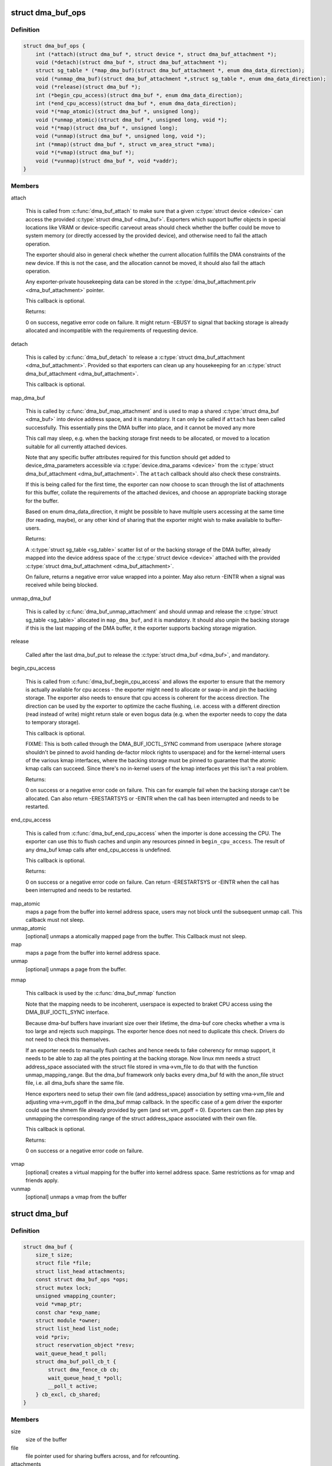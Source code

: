 .. -*- coding: utf-8; mode: rst -*-
.. src-file: include/linux/dma-buf.h

.. _`dma_buf_ops`:

struct dma_buf_ops
==================

.. c:type:: struct dma_buf_ops

    operations possible on struct dma_buf

.. _`dma_buf_ops.definition`:

Definition
----------

.. code-block:: c

    struct dma_buf_ops {
        int (*attach)(struct dma_buf *, struct device *, struct dma_buf_attachment *);
        void (*detach)(struct dma_buf *, struct dma_buf_attachment *);
        struct sg_table * (*map_dma_buf)(struct dma_buf_attachment *, enum dma_data_direction);
        void (*unmap_dma_buf)(struct dma_buf_attachment *,struct sg_table *, enum dma_data_direction);
        void (*release)(struct dma_buf *);
        int (*begin_cpu_access)(struct dma_buf *, enum dma_data_direction);
        int (*end_cpu_access)(struct dma_buf *, enum dma_data_direction);
        void *(*map_atomic)(struct dma_buf *, unsigned long);
        void (*unmap_atomic)(struct dma_buf *, unsigned long, void *);
        void *(*map)(struct dma_buf *, unsigned long);
        void (*unmap)(struct dma_buf *, unsigned long, void *);
        int (*mmap)(struct dma_buf *, struct vm_area_struct *vma);
        void *(*vmap)(struct dma_buf *);
        void (*vunmap)(struct dma_buf *, void *vaddr);
    }

.. _`dma_buf_ops.members`:

Members
-------

attach

    This is called from \ :c:func:`dma_buf_attach`\  to make sure that a given
    \ :c:type:`struct device <device>`\  can access the provided \ :c:type:`struct dma_buf <dma_buf>`\ . Exporters which support
    buffer objects in special locations like VRAM or device-specific
    carveout areas should check whether the buffer could be move to
    system memory (or directly accessed by the provided device), and
    otherwise need to fail the attach operation.

    The exporter should also in general check whether the current
    allocation fullfills the DMA constraints of the new device. If this
    is not the case, and the allocation cannot be moved, it should also
    fail the attach operation.

    Any exporter-private housekeeping data can be stored in the
    \ :c:type:`dma_buf_attachment.priv <dma_buf_attachment>`\  pointer.

    This callback is optional.

    Returns:

    0 on success, negative error code on failure. It might return -EBUSY
    to signal that backing storage is already allocated and incompatible
    with the requirements of requesting device.

detach

    This is called by \ :c:func:`dma_buf_detach`\  to release a \ :c:type:`struct dma_buf_attachment <dma_buf_attachment>`\ .
    Provided so that exporters can clean up any housekeeping for an
    \ :c:type:`struct dma_buf_attachment <dma_buf_attachment>`\ .

    This callback is optional.

map_dma_buf

    This is called by \ :c:func:`dma_buf_map_attachment`\  and is used to map a
    shared \ :c:type:`struct dma_buf <dma_buf>`\  into device address space, and it is mandatory. It
    can only be called if \ ``attach``\  has been called successfully. This
    essentially pins the DMA buffer into place, and it cannot be moved
    any more

    This call may sleep, e.g. when the backing storage first needs to be
    allocated, or moved to a location suitable for all currently attached
    devices.

    Note that any specific buffer attributes required for this function
    should get added to device_dma_parameters accessible via
    \ :c:type:`device.dma_params <device>`\  from the \ :c:type:`struct dma_buf_attachment <dma_buf_attachment>`\ . The \ ``attach``\  callback
    should also check these constraints.

    If this is being called for the first time, the exporter can now
    choose to scan through the list of attachments for this buffer,
    collate the requirements of the attached devices, and choose an
    appropriate backing storage for the buffer.

    Based on enum dma_data_direction, it might be possible to have
    multiple users accessing at the same time (for reading, maybe), or
    any other kind of sharing that the exporter might wish to make
    available to buffer-users.

    Returns:

    A \ :c:type:`struct sg_table <sg_table>`\  scatter list of or the backing storage of the DMA buffer,
    already mapped into the device address space of the \ :c:type:`struct device <device>`\  attached
    with the provided \ :c:type:`struct dma_buf_attachment <dma_buf_attachment>`\ .

    On failure, returns a negative error value wrapped into a pointer.
    May also return -EINTR when a signal was received while being
    blocked.

unmap_dma_buf

    This is called by \ :c:func:`dma_buf_unmap_attachment`\  and should unmap and
    release the \ :c:type:`struct sg_table <sg_table>`\  allocated in \ ``map_dma_buf``\ , and it is mandatory.
    It should also unpin the backing storage if this is the last mapping
    of the DMA buffer, it the exporter supports backing storage
    migration.

release

    Called after the last dma_buf_put to release the \ :c:type:`struct dma_buf <dma_buf>`\ , and
    mandatory.

begin_cpu_access

    This is called from \ :c:func:`dma_buf_begin_cpu_access`\  and allows the
    exporter to ensure that the memory is actually available for cpu
    access - the exporter might need to allocate or swap-in and pin the
    backing storage. The exporter also needs to ensure that cpu access is
    coherent for the access direction. The direction can be used by the
    exporter to optimize the cache flushing, i.e. access with a different
    direction (read instead of write) might return stale or even bogus
    data (e.g. when the exporter needs to copy the data to temporary
    storage).

    This callback is optional.

    FIXME: This is both called through the DMA_BUF_IOCTL_SYNC command
    from userspace (where storage shouldn't be pinned to avoid handing
    de-factor mlock rights to userspace) and for the kernel-internal
    users of the various kmap interfaces, where the backing storage must
    be pinned to guarantee that the atomic kmap calls can succeed. Since
    there's no in-kernel users of the kmap interfaces yet this isn't a
    real problem.

    Returns:

    0 on success or a negative error code on failure. This can for
    example fail when the backing storage can't be allocated. Can also
    return -ERESTARTSYS or -EINTR when the call has been interrupted and
    needs to be restarted.

end_cpu_access

    This is called from \ :c:func:`dma_buf_end_cpu_access`\  when the importer is
    done accessing the CPU. The exporter can use this to flush caches and
    unpin any resources pinned in \ ``begin_cpu_access``\ .
    The result of any dma_buf kmap calls after end_cpu_access is
    undefined.

    This callback is optional.

    Returns:

    0 on success or a negative error code on failure. Can return
    -ERESTARTSYS or -EINTR when the call has been interrupted and needs
    to be restarted.

map_atomic
    maps a page from the buffer into kernel address
    space, users may not block until the subsequent unmap call.
    This callback must not sleep.

unmap_atomic
    [optional] unmaps a atomically mapped page from the buffer.
    This Callback must not sleep.

map
    maps a page from the buffer into kernel address space.

unmap
    [optional] unmaps a page from the buffer.

mmap

    This callback is used by the \ :c:func:`dma_buf_mmap`\  function

    Note that the mapping needs to be incoherent, userspace is expected
    to braket CPU access using the DMA_BUF_IOCTL_SYNC interface.

    Because dma-buf buffers have invariant size over their lifetime, the
    dma-buf core checks whether a vma is too large and rejects such
    mappings. The exporter hence does not need to duplicate this check.
    Drivers do not need to check this themselves.

    If an exporter needs to manually flush caches and hence needs to fake
    coherency for mmap support, it needs to be able to zap all the ptes
    pointing at the backing storage. Now linux mm needs a struct
    address_space associated with the struct file stored in vma->vm_file
    to do that with the function unmap_mapping_range. But the dma_buf
    framework only backs every dma_buf fd with the anon_file struct file,
    i.e. all dma_bufs share the same file.

    Hence exporters need to setup their own file (and address_space)
    association by setting vma->vm_file and adjusting vma->vm_pgoff in
    the dma_buf mmap callback. In the specific case of a gem driver the
    exporter could use the shmem file already provided by gem (and set
    vm_pgoff = 0). Exporters can then zap ptes by unmapping the
    corresponding range of the struct address_space associated with their
    own file.

    This callback is optional.

    Returns:

    0 on success or a negative error code on failure.

vmap
    [optional] creates a virtual mapping for the buffer into kernel
    address space. Same restrictions as for vmap and friends apply.

vunmap
    [optional] unmaps a vmap from the buffer

.. _`dma_buf`:

struct dma_buf
==============

.. c:type:: struct dma_buf

    shared buffer object

.. _`dma_buf.definition`:

Definition
----------

.. code-block:: c

    struct dma_buf {
        size_t size;
        struct file *file;
        struct list_head attachments;
        const struct dma_buf_ops *ops;
        struct mutex lock;
        unsigned vmapping_counter;
        void *vmap_ptr;
        const char *exp_name;
        struct module *owner;
        struct list_head list_node;
        void *priv;
        struct reservation_object *resv;
        wait_queue_head_t poll;
        struct dma_buf_poll_cb_t {
            struct dma_fence_cb cb;
            wait_queue_head_t *poll;
            __poll_t active;
        } cb_excl, cb_shared;
    }

.. _`dma_buf.members`:

Members
-------

size
    size of the buffer

file
    file pointer used for sharing buffers across, and for refcounting.

attachments
    list of dma_buf_attachment that denotes all devices attached.

ops
    dma_buf_ops associated with this buffer object.

lock
    used internally to serialize list manipulation, attach/detach and vmap/unmap

vmapping_counter
    used internally to refcnt the vmaps

vmap_ptr
    the current vmap ptr if vmapping_counter > 0

exp_name
    name of the exporter; useful for debugging.

owner
    pointer to exporter module; used for refcounting when exporter is a
    kernel module.

list_node
    node for dma_buf accounting and debugging.

priv
    exporter specific private data for this buffer object.

resv
    reservation object linked to this dma-buf

poll
    for userspace poll support

cb_excl
    for userspace poll support

cb_shared
    for userspace poll support

.. _`dma_buf.description`:

Description
-----------

This represents a shared buffer, created by calling \ :c:func:`dma_buf_export`\ . The
userspace representation is a normal file descriptor, which can be created by
calling \ :c:func:`dma_buf_fd`\ .

Shared dma buffers are reference counted using \ :c:func:`dma_buf_put`\  and
\ :c:func:`get_dma_buf`\ .

Device DMA access is handled by the separate \ :c:type:`struct dma_buf_attachment <dma_buf_attachment>`\ .

.. _`dma_buf_attachment`:

struct dma_buf_attachment
=========================

.. c:type:: struct dma_buf_attachment

    holds device-buffer attachment data

.. _`dma_buf_attachment.definition`:

Definition
----------

.. code-block:: c

    struct dma_buf_attachment {
        struct dma_buf *dmabuf;
        struct device *dev;
        struct list_head node;
        void *priv;
    }

.. _`dma_buf_attachment.members`:

Members
-------

dmabuf
    buffer for this attachment.

dev
    device attached to the buffer.

node
    list of dma_buf_attachment.

priv
    exporter specific attachment data.

.. _`dma_buf_attachment.description`:

Description
-----------

This structure holds the attachment information between the dma_buf buffer
and its user device(s). The list contains one attachment struct per device
attached to the buffer.

An attachment is created by calling \ :c:func:`dma_buf_attach`\ , and released again by
calling \ :c:func:`dma_buf_detach`\ . The DMA mapping itself needed to initiate a
transfer is created by \ :c:func:`dma_buf_map_attachment`\  and freed again by calling
\ :c:func:`dma_buf_unmap_attachment`\ .

.. _`dma_buf_export_info`:

struct dma_buf_export_info
==========================

.. c:type:: struct dma_buf_export_info

    holds information needed to export a dma_buf

.. _`dma_buf_export_info.definition`:

Definition
----------

.. code-block:: c

    struct dma_buf_export_info {
        const char *exp_name;
        struct module *owner;
        const struct dma_buf_ops *ops;
        size_t size;
        int flags;
        struct reservation_object *resv;
        void *priv;
    }

.. _`dma_buf_export_info.members`:

Members
-------

exp_name
    name of the exporter - useful for debugging.

owner
    pointer to exporter module - used for refcounting kernel module

ops
    Attach allocator-defined dma buf ops to the new buffer

size
    Size of the buffer

flags
    mode flags for the file

resv
    reservation-object, NULL to allocate default one

priv
    Attach private data of allocator to this buffer

.. _`dma_buf_export_info.description`:

Description
-----------

This structure holds the information required to export the buffer. Used
with \ :c:func:`dma_buf_export`\  only.

.. _`define_dma_buf_export_info`:

DEFINE_DMA_BUF_EXPORT_INFO
==========================

.. c:function::  DEFINE_DMA_BUF_EXPORT_INFO( name)

    helper macro for exporters

    :param  name:
        export-info name

.. _`define_dma_buf_export_info.description`:

Description
-----------

DEFINE_DMA_BUF_EXPORT_INFO macro defines the \ :c:type:`struct dma_buf_export_info <dma_buf_export_info>`\ ,
zeroes it out and pre-populates exp_name in it.

.. _`get_dma_buf`:

get_dma_buf
===========

.. c:function:: void get_dma_buf(struct dma_buf *dmabuf)

    convenience wrapper for get_file.

    :param struct dma_buf \*dmabuf:
        [in]    pointer to dma_buf

.. _`get_dma_buf.description`:

Description
-----------

Increments the reference count on the dma-buf, needed in case of drivers
that either need to create additional references to the dmabuf on the
kernel side.  For example, an exporter that needs to keep a dmabuf ptr
so that subsequent exports don't create a new dmabuf.

.. This file was automatic generated / don't edit.

